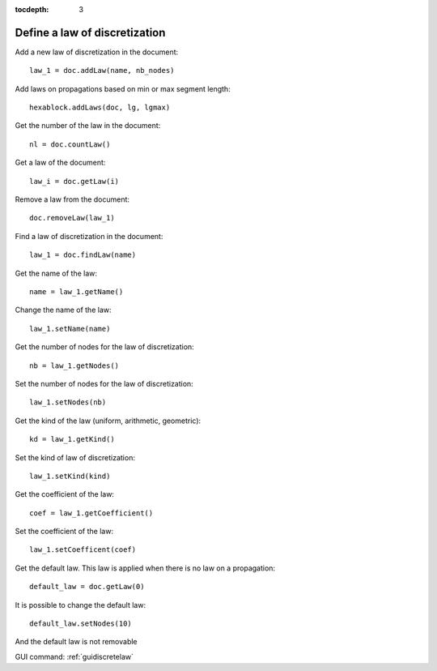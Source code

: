 :tocdepth: 3

.. _tuidiscretelaw:

==============================
Define a law of discretization
==============================

Add a new law of discretization in the document::

    law_1 = doc.addLaw(name, nb_nodes)
    
Add laws on propagations based on min or max segment length::

	hexablock.addLaws(doc, lg, lgmax)

Get the number of the law in the document::

    nl = doc.countLaw()

Get a law of the document::

    law_i = doc.getLaw(i)

Remove a law from the document::

    doc.removeLaw(law_1)

Find a law of discretization in the document::

    law_1 = doc.findLaw(name)

Get the name of the law::

    name = law_1.getName()

Change the name of the law::

    law_1.setName(name)

Get the number of nodes for the law of discretization::

    nb = law_1.getNodes()

Set the number of nodes for the law of discretization::

    law_1.setNodes(nb)

Get the kind of the law (uniform, arithmetic, geometric)::

    kd = law_1.getKind()

Set the kind of law of discretization::

    law_1.setKind(kind)

Get the coefficient of the law::

    coef = law_1.getCoefficient()

Set the coefficient of the law::

    law_1.setCoefficent(coef)


Get the default law. This law is applied when there is no law on a propagation::

    default_law = doc.getLaw(0)

It is possible to change the default law::

    default_law.setNodes(10)

And the default law is not removable

GUI command: :ref:`guidiscretelaw`
